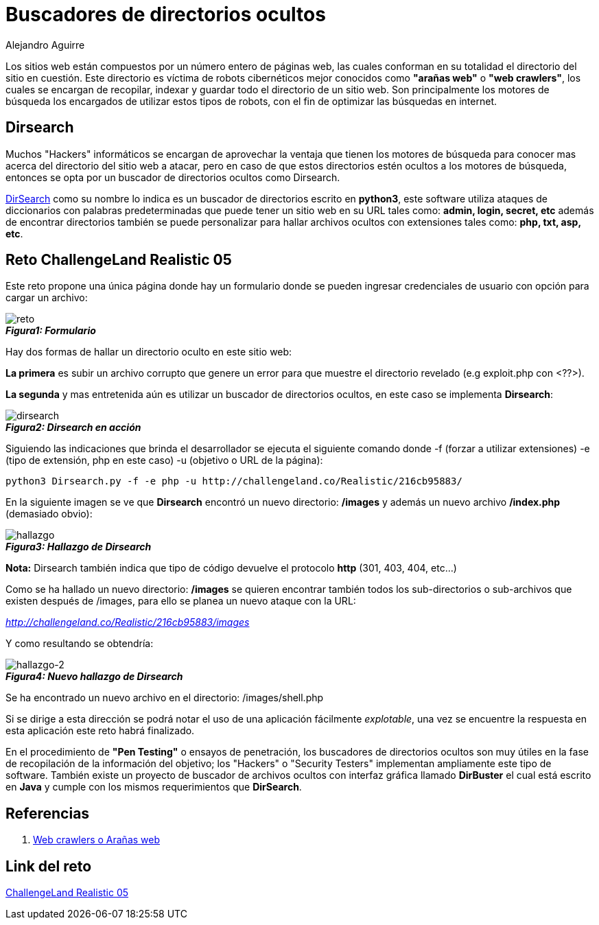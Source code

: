 :slug: buscar-directorio-oculto/
:date: 2016-12-24
:category: retos
:tags: web, ocultar, reto, solucionar
:Image: directorios-ocultos.png
:author: Alejandro Aguirre
:writer: alejoa
:name: Alejandro Aguirre Soto
:about1: Ingeniero mecatrónico, Escuela de Ingeniería de Antioquia, Maestría en Simulación de sistemas fluidos, Arts et Métiers Paristech, Francia, Java programming specialization, Duke University , USA
:about2: Apasionado por el conocimiento, el arte y la ciencia.

= Buscadores de directorios ocultos

Los sitios web están compuestos por un número entero de páginas web, las
cuales conforman en su totalidad el directorio del sitio en cuestión.
Este directorio es víctima de robots cibernéticos mejor conocidos como
*"arañas web"* o *"web crawlers"*, los cuales se encargan de recopilar, indexar
y guardar todo el directorio de un sitio web. Son principalmente los
motores de búsqueda los encargados de utilizar estos tipos de robots, con el
fin de optimizar las búsquedas en internet.

== Dirsearch

Muchos "Hackers" informáticos se encargan de aprovechar la ventaja que tienen
los motores de búsqueda para conocer mas acerca del directorio del
sitio web a atacar, pero en caso de que estos directorios estén ocultos a los
motores de búsqueda, entonces se opta por un buscador de directorios ocultos
como Dirsearch.

https://github.com/maurosoria/dirsearch[DirSearch] como su nombre lo indica es
un buscador de directorios escrito en *python3*,
este software utiliza ataques de diccionarios con
palabras predeterminadas que puede tener un sitio web en su URL tales
como: *admin, login, secret, etc* además de encontrar directorios también se
puede personalizar para hallar archivos ocultos con extensiones tales como:
*php, txt, asp, etc*.

== Reto ChallengeLand Realistic 05

Este reto propone una única página donde hay un formulario donde se pueden
ingresar credenciales de usuario con opción para cargar un archivo:

image::img1.png[reto]
.*_Figura1: Formulario_*

Hay dos formas de hallar un directorio oculto en este sitio web:

*La primera* es subir un archivo corrupto que genere un error para que muestre
el directorio revelado (e.g exploit.php con <??>).

*La segunda* y mas entretenida aún es utilizar un buscador de directorios
ocultos, en este caso se implementa *Dirsearch*:

image::img2.png[dirsearch]
.*_Figura2: Dirsearch en acción_*

Siguiendo las indicaciones que brinda el desarrollador se ejecuta el siguiente
comando donde -f (forzar a utilizar extensiones) -e (tipo de extensión, php en
este caso) -u (objetivo o URL de la página):

[source, bash,linenums]
----
python3 Dirsearch.py -f -e php -u http://challengeland.co/Realistic/216cb95883/
----

En la siguiente imagen se ve que *Dirsearch* encontró un nuevo directorio:
*/images* y además un nuevo archivo */index.php* (demasiado obvio):

image::img3.png[hallazgo]
.*_Figura3: Hallazgo de Dirsearch_*

*Nota:* Dirsearch también indica que tipo de código devuelve el protocolo *http*
(301, 403, 404, etc...)

Como se ha hallado un nuevo directorio: */images* se quieren encontrar también
todos los sub-directorios o sub-archivos que existen después de /images, para
ello se planea un nuevo ataque con la URL:

_http://challengeland.co/Realistic/216cb95883/images_

Y como resultando se obtendría:


image::img4.png[hallazgo-2]
.*_Figura4: Nuevo hallazgo de Dirsearch_*

Se ha encontrado un nuevo archivo en el directorio: /images/shell.php

Si se dirige a esta dirección se podrá notar el uso de una aplicación
fácilmente _explotable_, una vez se encuentre la respuesta en esta aplicación
este reto habrá finalizado.

En el procedimiento de *"Pen Testing"* o ensayos de penetración, los buscadores
de directorios ocultos son muy útiles en la fase de recopilación de la
información del objetivo;  los "Hackers" o "Security Testers" implementan
ampliamente este tipo de software. También existe un proyecto de buscador de
archivos ocultos con interfaz gráfica llamado *DirBuster* el cual está escrito
en *Java* y cumple con los mismos requerimientos que *DirSearch*.


== Referencias

. https://es.wikipedia.org/wiki/Ara%C3%B1a_web[Web crawlers o Arañas web]

== Link del reto

http://challengeland.co/Realistic/216cb95883/[ChallengeLand Realistic 05]


